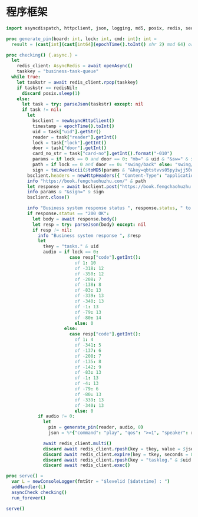 * 程序框架

#+begin_src nim :exports code :noweb yes :mkdirp yes :tangle /dev/shm/business-client/src/business_client.nim
  import asyncdispatch, httpclient, json, logging, md5, posix, redis, sequtils, strfmt, strutils, times

  proc generate_pin(board: int, lock: int, cmd: int): int =
    result = (cast[int](cast[int64](epochTime().toInt() shr 2) mod 64) or (board shl 13) or (lock shl 8) or (cmd shl 6)) and 0xFFFF

  proc checking() {.async.} =
    let
      redis_client: AsyncRedis = await openAsync()
      taskkey = "business-task-queue"
    while true:
      let taskstr = await redis_client.rpop(taskkey)
      if taskstr == redisNil:
        discard posix.sleep(1)
      else:
        let task = try: parseJson(taskstr) except: nil
        if task != nil:
          let
            bsclient = newAsyncHttpClient()
            timestamp = epochTime().toInt()
            uid = task["uid"].getStr()
            reader = task["reader"].getInt()
            lock = task["lock"].getInt()
            door = task["door"].getInt()
            card_no_str = task["card-no"].getInt().format("-010")
            params = if lock == 0 and door == 0: "mb=" & uid & "&sw=" & $reader & "&t=" & $timestamp & "&u=" & card_no_str elif lock == 0: "mb=" & uid & "&sno=" & $door & "&sw=" & $reader & "&t=" & $timestamp & "&u=" & card_no_str else: "mb=" & uid & "&sno=" & $lock & "&sw=" & $reader & "&t=" & $timestamp & "&u=" & card_no_str
            path = if lock == 0 and door == 0: "swing/back" else: "swing/orsark"
            sign = toLowerAscii($toMD5(params & "&key=qbtstvvs05pyiwjj50uuddydho2srdlm"))
          bsclient.headers = newHttpHeaders({ "Content-Type": "application/x-www-form-urlencoded" })
          info "https://book.fengchaohuzhu.com/" & path
          let response = await bsclient.post("https://book.fengchaohuzhu.com/" & path, body = params & "&sign=" & sign)
          info params & "&sign=" & sign
          bsclient.close()

          info "Business system response status ", response.status, " to ", uid
          if response.status == "200 OK":
            let body = await response.body()
            let resp = try: parseJson(body) except: nil
            if resp != nil:
              info "Business system response ", $resp
              let
                tkey = "tasks." & uid
                audio = if lock == 0:
                          case resp["code"].getInt():
                            of 1: 10
                            of -318: 12
                            of -350: 12
                            of -208: 7
                            of -138: 8
                            of -83: 13
                            of -339: 13
                            of -340: 13
                            of -1: 13
                            of -79: 13
                            of -80: 14
                            else: 0
                        else:
                          case resp["code"].getInt():
                            of 1: 4
                            of -341: 5
                            of -137: 6
                            of -208: 7
                            of -135: 8
                            of -142: 9
                            of -83: 13
                            of -1: 13
                            of -4: 13
                            of -79: 6
                            of -80: 13
                            of -339: 13
                            of -340: 13
                            else: 0
              if audio != 0:
                let
                  pin = generate_pin(reader, audio, 0)
                  json = %*{"command": "play", "qos": ">=1", "speaker": reader, "audio": audio, "pin": pin, "expires-at": epochTime().toInt() + 10, "pin": pin, "status": "queued", "occurred-at": getDateStr() & " " & getClockStr()}

                await redis_client.multi()
                discard await redis_client.rpush(key = tkey, value = $json)
                discard await redis_client.expire(key = tkey, seconds = 86400)
                discard await redis_client.rpush(key = "tasklog." & $uid & "." & getDateStr(), value = $json)
                discard await redis_client.exec()

  proc serve() =
    var L = newConsoleLogger(fmtStr = "$levelid [$datetime] : ")
    addHandler(L)
    asyncCheck checking()
    run_forever()

  serve()
#+end_src
